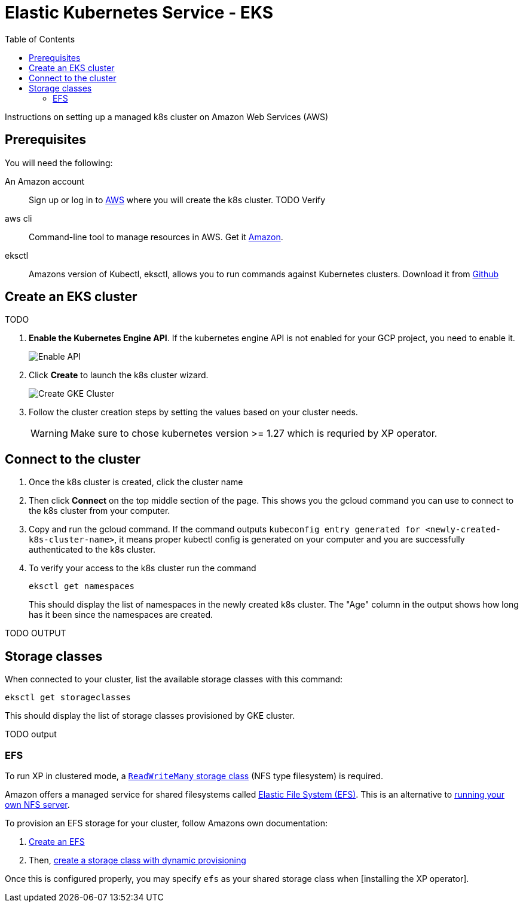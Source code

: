 = Elastic Kubernetes Service - EKS
:toc: right
:imagesdir: images
:experimental:

Instructions on setting up a managed k8s cluster on Amazon Web Services (AWS)

== Prerequisites

You will need the following:


An Amazon account:: Sign up or log in to https://aws.amazon.com/[AWS] where you will create the k8s cluster. TODO Verify

aws cli:: Command-line tool to manage resources in AWS. Get it https://docs.aws.amazon.com/cli/latest/userguide/cli-chap-getting-started.html[Amazon].

eksctl:: Amazons version of Kubectl, eksctl, allows you to run commands against Kubernetes clusters. Download it from https://github.com/eksctl-io/eksctl#installation[Github]


== Create an EKS cluster

TODO

. *Enable the Kubernetes Engine API*. If the kubernetes engine API is not enabled for your GCP project, you need to enable it. 
+
image::../images/gkeEnablek8sapi.png[Enable API]
+
. Click btn:[Create] to launch the k8s cluster wizard. 
+
image::../images/gkeCreateClusterPage.png[Create GKE Cluster]
+
. Follow the cluster creation steps by setting the values based on your cluster needs. 
+
WARNING: Make sure to chose kubernetes version >= 1.27 which is requried by XP operator.


== Connect to the cluster

. Once the k8s cluster is created, click the cluster name
. Then click btn:[Connect] on the top middle section of the page. This shows you the gcloud command you can use to connect to the k8s cluster from your computer.
. Copy and run the gcloud command. If the command outputs `kubeconfig entry generated for <newly-created-k8s-cluster-name>`, it means proper kubectl config is generated on your computer and you are successfully authenticated to the k8s cluster. 
. To verify your access to the k8s cluster run the command
+
[source,terminal]
----
eksctl get namespaces
----
+
This should display the list of namespaces in the newly created k8s cluster. The "Age" column in the output shows how long has it been since the namespaces are created. 

TODO OUTPUT


== Storage classes

When connected to your cluster, list the available storage classes with this command:

[source,terminal]
----
eksctl get storageclasses
----

This should display the list of storage classes provisioned by GKE cluster.

TODO output

=== EFS

To run XP in clustered mode, a <<../storage-classes#, `ReadWriteMany` storage class>> (NFS type filesystem) is required.

Amazon offers a managed service for shared filesystems called https://aws.amazon.com/efs/[Elastic File System (EFS)^]. 
This is an alternative to <<nfs#, running your own NFS server>>. 

To provision an EFS storage for your cluster, follow Amazons own documentation:

. https://docs.aws.amazon.com/efs/latest/ug/gs-step-two-create-efs-resources.html[Create an EFS^] 
. Then, https://aws.amazon.com/blogs/containers/introducing-efs-csi-dynamic-provisioning/[create a storage class with dynamic provisioning]

Once this is configured properly, you may specify `efs` as your shared storage class when [installing the XP operator].

